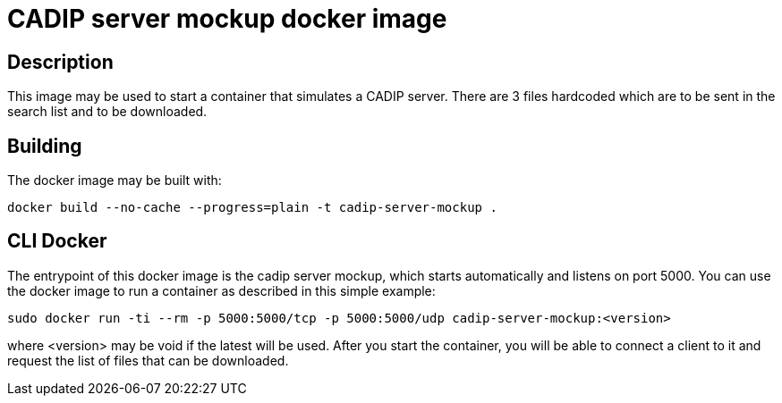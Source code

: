 = CADIP server mockup docker image

== Description

This image may be used to start a container that simulates a CADIP server. There are 3 files hardcoded which
are to be sent in the search list and to be downloaded.

== Building

The docker image may be built with:

```bash
docker build --no-cache --progress=plain -t cadip-server-mockup .
```

== CLI Docker

The entrypoint of this  docker image is the cadip server mockup, which starts automatically and listens on port 5000. You can use the docker image to run a container as described in this simple example:

```bash
sudo docker run -ti --rm -p 5000:5000/tcp -p 5000:5000/udp cadip-server-mockup:<version>
```

where <version> may be void if the latest will be used.
After you start the container, you will be able to connect a client to it and request the list of files that can be downloaded.
